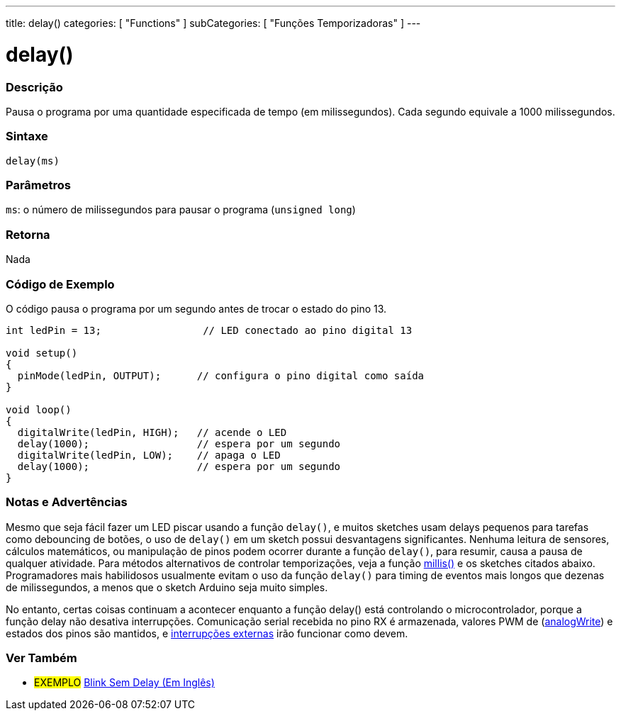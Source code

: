 ---
title: delay()
categories: [ "Functions" ]
subCategories: [ "Funções Temporizadoras" ]
---

:source-highlighter: pygments
:pygments-style: arduino



= delay()


// OVERVIEW SECTION STARTS
[#overview]
--

[float]
=== Descrição
Pausa o programa por uma quantidade especificada de tempo (em milissegundos). Cada segundo equivale a 1000 milissegundos.
[%hardbreaks]


[float]
=== Sintaxe
`delay(ms)`


[float]
=== Parâmetros
`ms`: o número de milissegundos para pausar o programa (`unsigned long`)

[float]
=== Retorna
Nada

--
// OVERVIEW SECTION ENDS




// HOW TO USE SECTION STARTS
[#howtouse]
--

[float]
=== Código de Exemplo
// Describe what the example code is all about and add relevant code   ►►►►► THIS SECTION IS MANDATORY ◄◄◄◄◄
O código pausa o programa por um segundo antes de trocar o estado do pino 13.

[source,arduino]
----
int ledPin = 13;                 // LED conectado ao pino digital 13

void setup()
{
  pinMode(ledPin, OUTPUT);      // configura o pino digital como saída
}

void loop()
{
  digitalWrite(ledPin, HIGH);   // acende o LED
  delay(1000);                  // espera por um segundo
  digitalWrite(ledPin, LOW);    // apaga o LED
  delay(1000);                  // espera por um segundo
}
----
[%hardbreaks]

[float]
=== Notas e Advertências
Mesmo que seja fácil fazer um LED piscar usando a função `delay()`, e muitos sketches usam delays pequenos para tarefas como debouncing de botões, o uso de `delay()` em um sketch possui desvantagens significantes. Nenhuma leitura de sensores, cálculos matemáticos, ou manipulação de pinos podem ocorrer durante a função `delay()`, para resumir, causa a pausa de qualquer atividade. Para métodos alternativos de controlar temporizações, veja a função link:../millis[millis()] e os sketches citados abaixo. Programadores mais habilidosos usualmente evitam o uso da função `delay()` para timing de eventos mais longos que dezenas de milissegundos, a menos que o sketch Arduino seja muito simples.

No entanto, certas coisas continuam a acontecer enquanto a função delay() está controlando o microcontrolador, porque a função delay não desativa interrupções. Comunicação serial recebida no pino RX é armazenada, valores PWM de (link:../analog-io/analogWrite[analogWrite]) e estados dos pinos são mantidos, e link:../../external-interrupts/attachInterrupt[interrupções externas] irão funcionar como devem.

--
// HOW TO USE SECTION ENDS


// SEE ALSO SECTION
[#see_also]
--

[float]
=== Ver Também

[role="example"]
* #EXEMPLO# http://arduino.cc/en/Tutorial/BlinkWithoutDelay[Blink Sem Delay (Em Inglês)]

--
// SEE ALSO SECTION ENDS
